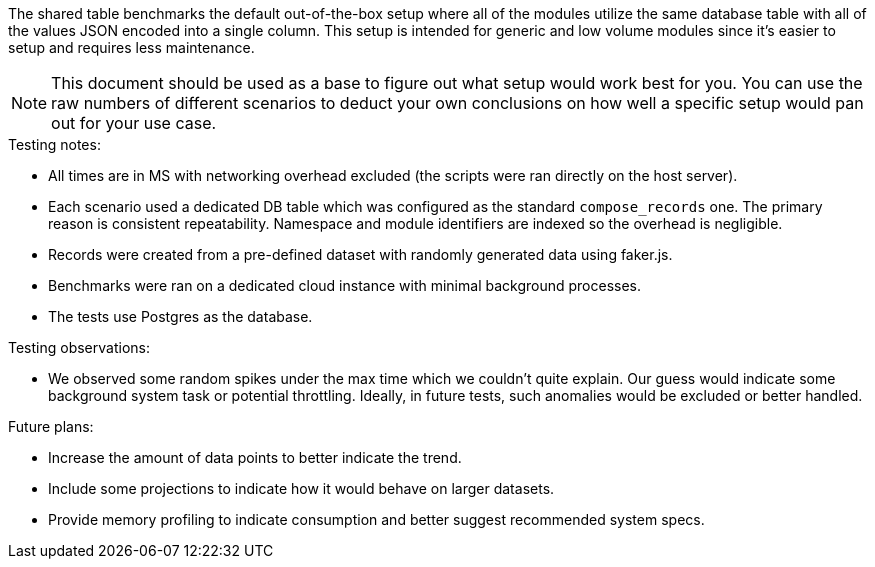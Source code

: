 The shared table benchmarks the default out-of-the-box setup where all of the modules utilize the same database table with all of the values JSON encoded into a single column.
This setup is intended for generic and low volume modules since it's easier to setup and requires less maintenance.

[NOTE]
====
This document should be used as a base to figure out what setup would work best for you.
You can use the raw numbers of different scenarios to deduct your own conclusions on how well a specific setup would pan out for your use case.
====

.Testing notes:
* All times are in MS with networking overhead excluded (the scripts were ran directly on the host server).
* Each scenario used a dedicated DB table which was configured as the standard `compose_records` one. The primary reason is consistent repeatability. Namespace and module identifiers are indexed so the overhead is negligible.
* Records were created from a pre-defined dataset with randomly generated data using faker.js.
* Benchmarks were ran on a dedicated cloud instance with minimal background processes.
* The tests use Postgres as the database.

.Testing observations:
* We observed some random spikes under the max time which we couldn't quite explain. Our guess would indicate some background system task or potential throttling. Ideally, in future tests, such anomalies would be excluded or better handled.

.Future plans:
* Increase the amount of data points to better indicate the trend.
* Include some projections to indicate how it would behave on larger datasets.
* Provide memory profiling to indicate consumption and better suggest recommended system specs.
